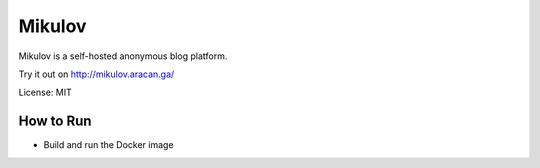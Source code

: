 ===============================
Mikulov
===============================


.. image:: https://img.shields.io/travis/vrutkovs/mikulov.svg
        :target: https://travis-ci.org/vrutkovs/mikulov

.. image:: https://pyup.io/repos/github/vrutkovs/mikulov/shield.svg
     :target: https://pyup.io/repos/github/vrutkovs/mikulov/
     :alt: Updates

Mikulov is a self-hosted anonymous blog platform.

Try it out on http://mikulov.aracan.ga/

License: MIT


How to Run
--------

* Build and run the Docker image
